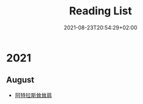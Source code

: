 #+TITLE: Reading List
#+DATE: 2021-08-23T20:54:29+02:00

* 2021

** August

- [[https://book.douban.com/subject/20376605/][阿特拉斯耸耸肩]]
